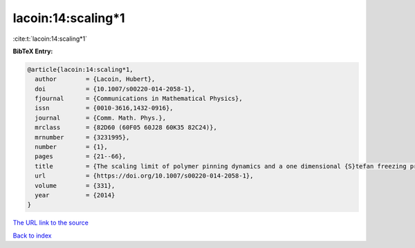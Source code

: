 lacoin:14:scaling*1
===================

:cite:t:`lacoin:14:scaling*1`

**BibTeX Entry:**

.. code-block:: bibtex

   @article{lacoin:14:scaling*1,
     author        = {Lacoin, Hubert},
     doi           = {10.1007/s00220-014-2058-1},
     fjournal      = {Communications in Mathematical Physics},
     issn          = {0010-3616,1432-0916},
     journal       = {Comm. Math. Phys.},
     mrclass       = {82D60 (60F05 60J28 60K35 82C24)},
     mrnumber      = {3231995},
     number        = {1},
     pages         = {21--66},
     title         = {The scaling limit of polymer pinning dynamics and a one dimensional {S}tefan freezing problem},
     url           = {https://doi.org/10.1007/s00220-014-2058-1},
     volume        = {331},
     year          = {2014}
   }

`The URL link to the source <https://doi.org/10.1007/s00220-014-2058-1>`__


`Back to index <../By-Cite-Keys.html>`__
